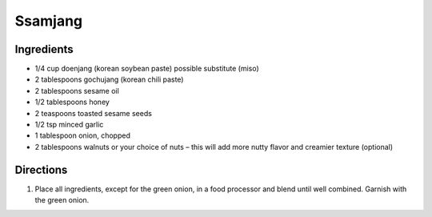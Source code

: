 Ssamjang
========

Ingredients
-----------

- 1/4 cup doenjang (korean soybean paste) possible substitute (miso)
- 2 tablespoons gochujang (korean chili paste)
- 2 tablespoons sesame oil
- 1/2 tablespoons honey
- 2 teaspoons toasted sesame seeds
- 1/2 tsp minced garlic
- 1 tablespoon onion, chopped
- 2 tablespoons walnuts or your choice of nuts – this will add more nutty flavor and creamier texture (optional)

Directions
----------

1. Place all ingredients, except for the green onion, in a food processor and
   blend until well combined. Garnish with the green onion.


